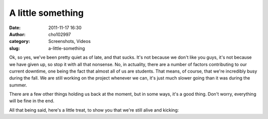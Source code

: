 A little something
##################
:date: 2011-11-17 16:30
:author: cho102997
:category: Screenshots, Videos
:slug: a-little-something

Ok, so yes, we've been pretty quiet as of late, and that sucks. It's not
because we don't like you guys, it's not because we have given up, so
stop it with all that nonsense. No, in actuality, there are a number of
factors contributing to our current downtime, one being the fact that
almost all of us are students. That means, of course, that we're
incredibly busy during the fall. We are still working on the project
whenever we can, it's just much slower going than it was during the
summer.

There are a few other things holding us back at the moment, but in some
ways, it's a good thing. Don't worry, everything will be fine in the
end.

All that being said, here's a little treat, to show you that we're still
alive and kicking:


